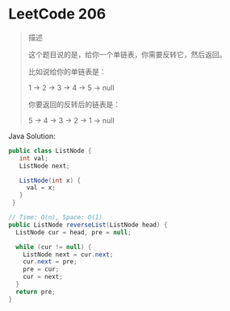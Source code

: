 * LeetCode 206


#+begin_quote
  描述

  这个题目说的是，给你一个单链表，你需要反转它，然后返回。

  比如说给你的单链表是：

  1 -> 2 -> 3 -> 4 -> 5 -> null

  你要返回的反转后的链表是：

  5 -> 4 -> 3 -> 2 -> 1 -> null
#+end_quote

Java Solution:

#+begin_src java
  public class ListNode {
     int val;
     ListNode next;

     ListNode(int x) {
       val = x;
     }
   }

  // Time: O(n), Space: O(1)
  public ListNode reverseList(ListNode head) {
    ListNode cur = head, pre = null;

    while (cur != null) {
      ListNode next = cur.next;
      cur.next = pre;
      pre = cur;
      cur = next;
    }
    return pre;
  }
#+end_src